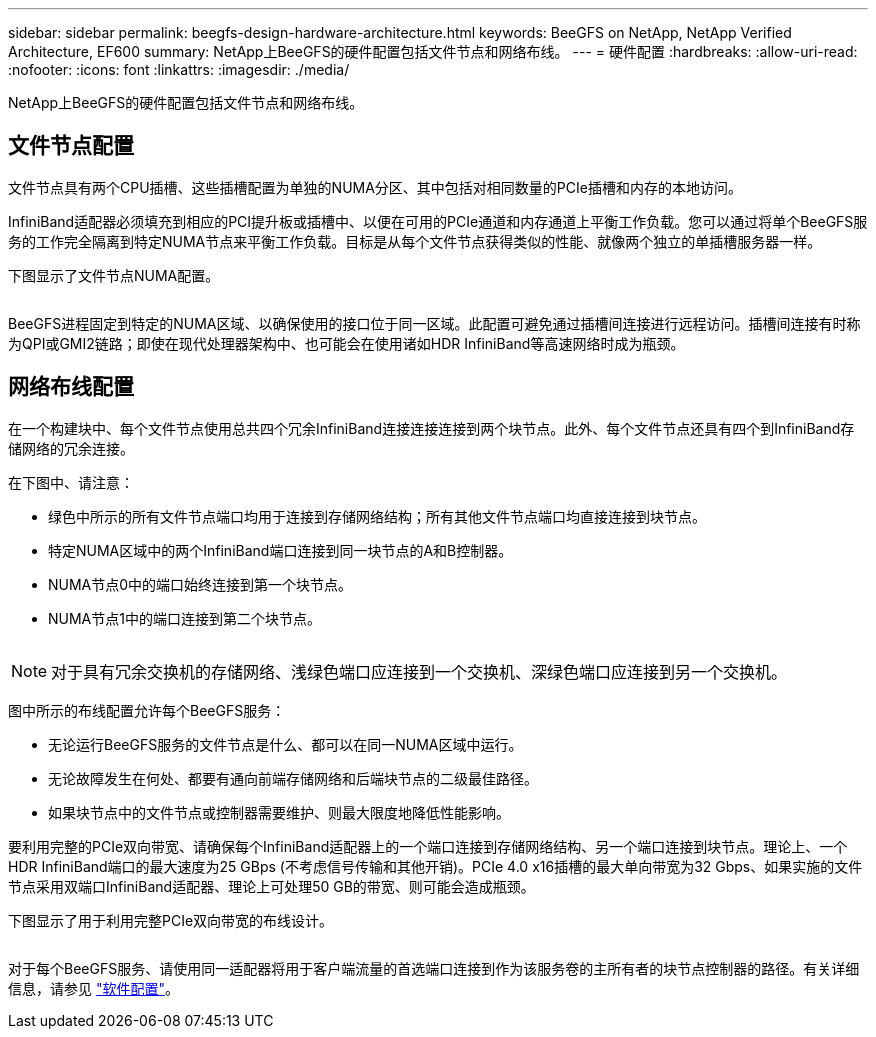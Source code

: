 ---
sidebar: sidebar 
permalink: beegfs-design-hardware-architecture.html 
keywords: BeeGFS on NetApp, NetApp Verified Architecture, EF600 
summary: NetApp上BeeGFS的硬件配置包括文件节点和网络布线。 
---
= 硬件配置
:hardbreaks:
:allow-uri-read: 
:nofooter: 
:icons: font
:linkattrs: 
:imagesdir: ./media/


[role="lead"]
NetApp上BeeGFS的硬件配置包括文件节点和网络布线。



== 文件节点配置

文件节点具有两个CPU插槽、这些插槽配置为单独的NUMA分区、其中包括对相同数量的PCIe插槽和内存的本地访问。

InfiniBand适配器必须填充到相应的PCI提升板或插槽中、以便在可用的PCIe通道和内存通道上平衡工作负载。您可以通过将单个BeeGFS服务的工作完全隔离到特定NUMA节点来平衡工作负载。目标是从每个文件节点获得类似的性能、就像两个独立的单插槽服务器一样。

下图显示了文件节点NUMA配置。

image:../media/beegfs-design-image5-small.png[""]

BeeGFS进程固定到特定的NUMA区域、以确保使用的接口位于同一区域。此配置可避免通过插槽间连接进行远程访问。插槽间连接有时称为QPI或GMI2链路；即使在现代处理器架构中、也可能会在使用诸如HDR InfiniBand等高速网络时成为瓶颈。



== 网络布线配置

在一个构建块中、每个文件节点使用总共四个冗余InfiniBand连接连接连接到两个块节点。此外、每个文件节点还具有四个到InfiniBand存储网络的冗余连接。

在下图中、请注意：

* 绿色中所示的所有文件节点端口均用于连接到存储网络结构；所有其他文件节点端口均直接连接到块节点。
* 特定NUMA区域中的两个InfiniBand端口连接到同一块节点的A和B控制器。
* NUMA节点0中的端口始终连接到第一个块节点。
* NUMA节点1中的端口连接到第二个块节点。


image:../media/beegfs-design-image6.png[""]


NOTE: 对于具有冗余交换机的存储网络、浅绿色端口应连接到一个交换机、深绿色端口应连接到另一个交换机。

图中所示的布线配置允许每个BeeGFS服务：

* 无论运行BeeGFS服务的文件节点是什么、都可以在同一NUMA区域中运行。
* 无论故障发生在何处、都要有通向前端存储网络和后端块节点的二级最佳路径。
* 如果块节点中的文件节点或控制器需要维护、则最大限度地降低性能影响。


要利用完整的PCIe双向带宽、请确保每个InfiniBand适配器上的一个端口连接到存储网络结构、另一个端口连接到块节点。理论上、一个HDR InfiniBand端口的最大速度为25 GBps (不考虑信号传输和其他开销)。PCIe 4.0 x16插槽的最大单向带宽为32 Gbps、如果实施的文件节点采用双端口InfiniBand适配器、理论上可处理50 GB的带宽、则可能会造成瓶颈。

下图显示了用于利用完整PCIe双向带宽的布线设计。

image:../media/beegfs-design-image7.png[""]

对于每个BeeGFS服务、请使用同一适配器将用于客户端流量的首选端口连接到作为该服务卷的主所有者的块节点控制器的路径。有关详细信息，请参见 link:beegfs-design-software-architecture.html["软件配置"]。
